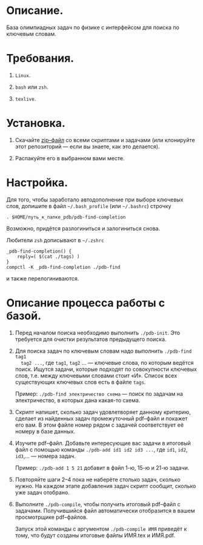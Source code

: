 * Описание.

База олимпиадных задач по физике с интерфейсом для поиска по ключевым
словам. 

* Требования.

1. =Linux=. 

2. =bash= или =zsh=.

3. =texlive=.

* Установка. 

1. Скачайте [[https://github.com/shender/pdb/zipball/master][zip–файл]] со всеми скриптами и задачами (или клонируйте
   этот репозиторий — если вы знаете, как это делается).

2. Распакуйте его в выбранном вами месте.

* Настройка. 

Для того, чтобы заработало автодополнение при выборе ключевых слов,
допишите в файл =~/.bash_profile= (или =~/.bashrc=) строчку

#+begin_example
. $HOME/путь_к_папке_pdb/pdb-find-completion
#+end_example

Возможно, придётся разлогиниться и залогиниться снова. 

Любители =zsh= дописывают в =~/.zshrc=

#+begin_example
_pdb-find-completion() {
    reply=( $(cat ./tags) )
}
compctl -K _pdb-find-completion ./pdb-find
#+end_example

и также перелогиниваются.

* Описание процесса работы с базой.

1. Перед началом поиска необходимо выполнить =./pdb-init=. Это
   требуется для очистки результатов предыдущего поиска.

2. Для поиска задач по ключевым словам надо выполнить =./pdb-find tag1
   tag2 ...=, где =tag1=, =tag2= ... — ключевые слова, по которым ведётся
   поиск. Ищутся задачи, которые подходят по совокупности ключевых
   слов, т.е. между ключевыми словами стоит «И». Список всех
   существующих ключевых слов есть в файле =tags=.
   
   Пример: =./pdb-find электричество схема= — поиск по задачам на
   электричество, в которых дана какая-то схема.

3. Скрипт напишет, сколько задач удовлетворяет данному критерию,
   сделает из найденных задач промежуточный pdf–файл и покажет его
   вам. В этом файле номер рядом с задачей соответствует её номеру в
   базе данных.

4. Изучите pdf–файл. Добавьте интересующие вас задачи в итоговый файл
   с помощью команды =./pdb-add id1 id2 id3 ...=, где =id1=, =id2=,
   =id3=,... — номера задач.
   
   Пример: =./pdb-add 1 5 21= добавит в файл 1-ю, 15-ю и 21-ю
   задачи.

5. Повторяйте шаги 2–4 пока не наберёте столько задач, сколько
   нужно. На каждом этапе добавления задач скрипт сообщит, сколько уже
   задач отобрано.

6. Выполните =./pdb-compile=, чтобы получить итоговый pdf–файл с
   задачами. Получившийся файл автоматически отобразится в вашем
   просмотрщике pdf–файлов.
   
   Запуск этой команды с аргументом =./pdb-compile ИМЯ= приведёт к
   тому, что будут созданы итоговые файлы ИМЯ.tex и ИМЯ.pdf.
